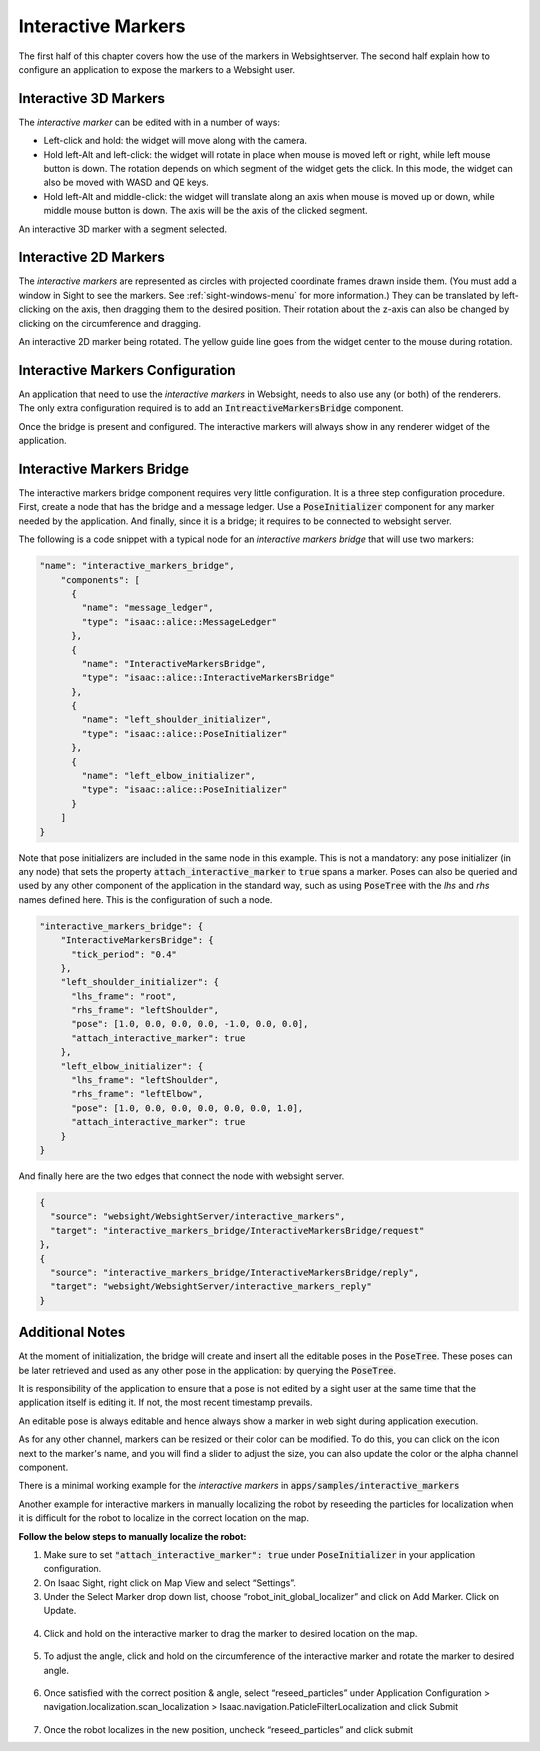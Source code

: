 ..
   Copyright (c) 2020, NVIDIA CORPORATION. All rights reserved.
   NVIDIA CORPORATION and its licensors retain all intellectual property
   and proprietary rights in and to this software, related documentation
   and any modifications thereto. Any use, reproduction, disclosure or
   distribution of this software and related documentation without an express
   license agreement from NVIDIA CORPORATION is strictly prohibited.

.. _interactive-markers:

Interactive Markers
---------------------------------

The first half of this chapter covers how the use of the markers in Websightserver. The second half
explain how to configure an application to expose the markers to a Websight user.

.. _3D-marker:

Interactive 3D Markers
^^^^^^^^^^^^^^^^^^^^^^^^^^^^^^^^^^^^^^^^

The *interactive marker* can be edited with in a number of ways:

* Left-click and hold: the widget will move along with the camera.
* Hold left-Alt and left-click: the widget will rotate in place when mouse is moved left or right,
  while left mouse button is down. The rotation depends on which segment of the widget gets the
  click. In this mode, the widget can also be moved with WASD and QE keys.
* Hold left-Alt and middle-click: the widget will translate along an axis when mouse is moved up or
  down, while middle mouse button is down. The axis will be the axis of the clicked segment.

.. image:: posetree-widget-3d-segment-selected.png
   :scale: 40%
   :align: center

An interactive 3D marker with a segment selected.

.. _2D-marker:

Interactive 2D Markers
^^^^^^^^^^^^^^^^^^^^^^^^^^^^^^^^^^^^^^^^

The *interactive markers* are represented as circles with projected coordinate frames drawn inside
them. (You must add a window in Sight to see the markers. See :ref:`sight-windows-menu` for more
information.) They can be translated by left-clicking on the axis, then dragging them to the desired
position. Their rotation about the z-axis can also be changed by clicking on the circumference and
dragging.

.. image:: posetree-widget-2d-rotating.png
   :scale: 50%
   :align: center

An interactive 2D marker being rotated. The yellow guide line goes from the widget center to the
mouse during rotation.

.. _interactive-markers-configuration:

Interactive Markers Configuration
^^^^^^^^^^^^^^^^^^^^^^^^^^^^^^^^^^^^^^^^

An application that need to use the *interactive markers* in Websight, needs to also use any
(or both) of the renderers. The only extra configuration required is to add an
:code:`IntreactiveMarkersBridge` component.

Once the bridge is present and configured. The interactive markers will always show in any
renderer widget of the application.

Interactive Markers Bridge
^^^^^^^^^^^^^^^^^^^^^^^^^^^^^^^^^^^^^^^^

The interactive markers bridge component requires very little configuration. It is a
three step configuration procedure. First, create a node that has the bridge and a message ledger.
Use a :code:`PoseInitializer` component for any marker needed by the application. And finally, since it
is a bridge; it requires to be connected to websight server.

The following is a code snippet with a typical node for an *interactive markers bridge* that will
use two markers:

.. code-block:: javascript

  "name": "interactive_markers_bridge",
      "components": [
        {
          "name": "message_ledger",
          "type": "isaac::alice::MessageLedger"
        },
        {
          "name": "InteractiveMarkersBridge",
          "type": "isaac::alice::InteractiveMarkersBridge"
        },
        {
          "name": "left_shoulder_initializer",
          "type": "isaac::alice::PoseInitializer"
        },
        {
          "name": "left_elbow_initializer",
          "type": "isaac::alice::PoseInitializer"
        }
      ]
  }

Note that pose initializers are included in the same node in this example. This is not a mandatory:
any pose initializer (in any node) that sets the property :code:`attach_interactive_marker` to :code:`true`
spans a marker. Poses can also be queried and used by any other component of the application in the
standard way, such as using :code:`PoseTree` with the *lhs* and *rhs* names defined here. This is the
configuration of such a node.

.. code-block:: javascript

  "interactive_markers_bridge": {
      "InteractiveMarkersBridge": {
        "tick_period": "0.4"
      },
      "left_shoulder_initializer": {
        "lhs_frame": "root",
        "rhs_frame": "leftShoulder",
        "pose": [1.0, 0.0, 0.0, 0.0, -1.0, 0.0, 0.0],
        "attach_interactive_marker": true
      },
      "left_elbow_initializer": {
        "lhs_frame": "leftShoulder",
        "rhs_frame": "leftElbow",
        "pose": [1.0, 0.0, 0.0, 0.0, 0.0, 0.0, 1.0],
        "attach_interactive_marker": true
      }
  }

And finally here are the two edges that connect the node with websight server.

.. code-block:: javascript

    {
      "source": "websight/WebsightServer/interactive_markers",
      "target": "interactive_markers_bridge/InteractiveMarkersBridge/request"
    },
    {
      "source": "interactive_markers_bridge/InteractiveMarkersBridge/reply",
      "target": "websight/WebsightServer/interactive_markers_reply"
    }

Additional Notes
^^^^^^^^^^^^^^^^^^^^^^^^^^^^^^^^^^^^^^^^

At the moment of initialization, the bridge will create and insert all the editable poses
in the :code:`PoseTree`. These poses can be later retrieved and used as any other pose in the
application: by querying the :code:`PoseTree`.

It is responsibility of the application to ensure that a pose is not edited by a sight user at the
same time that the application itself is editing it. If not, the most recent timestamp prevails.

An editable pose is always editable and hence always show a marker in web sight during application
execution.

As for any other channel, markers can be resized or their color can be modified. To do this, you can
click on the icon next to the marker's name, and you will find a slider to adjust the size, you can
also update the color or the alpha channel component.

There is a minimal working example for the *interactive markers* in
:code:`apps/samples/interactive_markers`

Another example for interactive markers in manually localizing the robot by reseeding the particles
for localization when it is difficult for the robot to localize in the correct location on the map.

**Follow the below steps to manually localize the robot:**

1. Make sure to set :code:`"attach_interactive_marker": true` under :code:`PoseInitializer` in your
   application configuration.
2. On Isaac Sight, right click on Map View and select “Settings”.
3. Under the Select Marker drop down list, choose “robot_init_global_localizer” and click on Add
   Marker. Click on Update.
  .. image:: interactive_marker_add.png
4. Click and hold on the interactive marker to drag the marker to desired location on the map.
  .. image:: interactive_marker_position.png
5. To adjust the angle, click and hold on the circumference of the interactive marker and rotate the
   marker to desired angle.
  .. image:: interactive_marker_angle.png
6. Once satisfied with the correct position & angle, select “reseed_particles” under
   Application Configuration > navigation.localization.scan_localization >
   Isaac.navigation.PaticleFilterLocalization and click Submit
  .. image:: interactive_marker_reseed-particles.png
7. Once the robot localizes in the new position, uncheck “reseed_particles” and click submit
